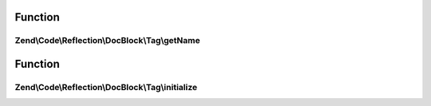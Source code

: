 .. Code/Reflection/DocBlock/Tag/TagInterface.php generated using docpx on 01/30/13 03:02pm


Function
********

Zend\\Code\\Reflection\\DocBlock\\Tag\\getName
==============================================

.. function:: Zend\Code\Reflection\DocBlock\Tag\getName()


    @return string



Function
********

Zend\\Code\\Reflection\\DocBlock\\Tag\\initialize
=================================================

.. function:: Zend\Code\Reflection\DocBlock\Tag\initialize()


    @param  string $content

    :rtype: void 



